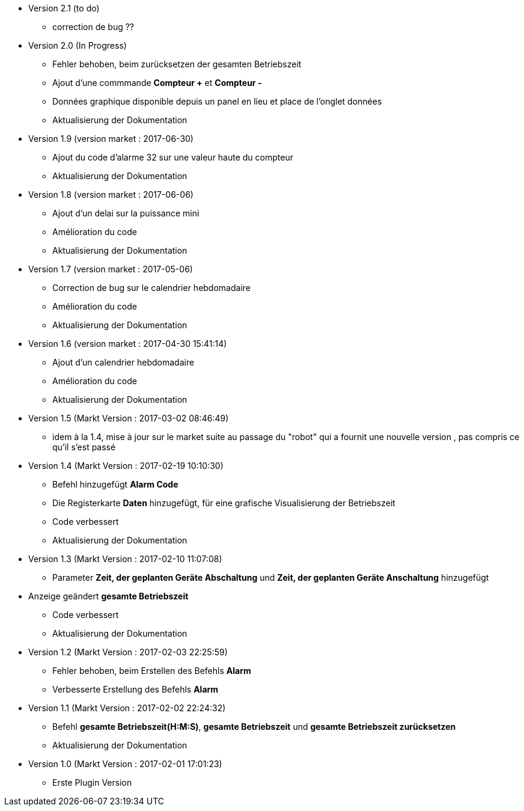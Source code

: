 * Version 2.1 (to do)		
** correction de bug ??

* Version 2.0 (In Progress)		
** Fehler behoben, beim zurücksetzen der gesamten Betriebszeit 
** Ajout d'une commmande *Compteur +* et *Compteur -*
** Données graphique disponible depuis un panel en lieu et place de l'onglet données
** Aktualisierung der Dokumentation

* Version 1.9 (version market : 2017-06-30)		
** Ajout du code d'alarme 32 sur une valeur haute du compteur
** Aktualisierung der Dokumentation

* Version 1.8 (version market : 2017-06-06)		
** Ajout d'un delai sur la puissance mini
** Amélioration du code
** Aktualisierung der Dokumentation

* Version 1.7 (version market : 2017-05-06)		
** Correction de bug sur le calendrier hebdomadaire
** Amélioration du code
** Aktualisierung der Dokumentation

* Version 1.6 (version market : 2017-04-30 15:41:14)		
** Ajout d'un calendrier hebdomadaire
** Amélioration du code
** Aktualisierung der Dokumentation

* Version 1.5 (Markt Version : 2017-03-02 08:46:49)		
** idem à la 1.4, mise à jour sur le market suite au passage du "robot" qui a fournit une nouvelle version , pas compris ce qu'il s'est passé

* Version 1.4 (Markt Version : 2017-02-19 10:10:30)
** Befehl hinzugefügt *Alarm Code*
** Die Registerkarte *Daten* hinzugefügt, für eine grafische Visualisierung der Betriebszeit 
** Code verbessert
** Aktualisierung der Dokumentation

* Version 1.3 (Markt Version : 2017-02-10 11:07:08)
** Parameter *Zeit, der geplanten Geräte Abschaltung* und *Zeit, der geplanten Geräte Anschaltung* hinzugefügt
* Anzeige geändert *gesamte Betriebszeit*
** Code verbessert
** Aktualisierung der Dokumentation

* Version 1.2 (Markt Version : 2017-02-03 22:25:59)
** Fehler behoben, beim Erstellen des Befehls *Alarm* 
** Verbesserte Erstellung des Befehls *Alarm* 

* Version 1.1 (Markt Version : 2017-02-02 22:24:32)
** Befehl *gesamte Betriebszeit(H:M:S)*, *gesamte Betriebszeit* und *gesamte Betriebszeit zurücksetzen* 
** Aktualisierung der Dokumentation


* Version 1.0 (Markt Version : 2017-02-01 17:01:23)
** Erste Plugin Version